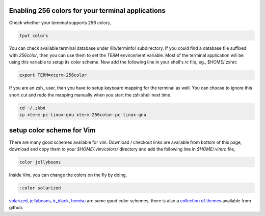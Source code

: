 Enabling 256 colors for your terminal applications
--------------------------------------------------

Check whether your terminal supports 256 colors,

.. code-block:: bash

    tput colors

You can check available terminal database under /lib/terminfo/ subdirectory.
If you could find a database file suffixed with `256color`, then you can use
them to set the `TERM` environment variable. Most of the terminal application
will be using this variable to setup its color scheme. Now add the following
line in your shell's `rc` file, eg., $HOME/.zshrc

.. code-block:: bash
    
    export TERM=xterm-256color

If you are an zsh_ user, then you have to setup keyboard mapping for the
terminal as well. You can choose to ignore this short cut and redo the mapping
manually when you start the zsh shell next time.

.. code-block:: bash
    
    cd ~/.zkbd
    cp xterm-pc-linux-gnu xterm-256color-pc-linux-gnu


setup color scheme for Vim
--------------------------

There are many good schemes available for vim. Download / checkout links are
available from bottom of this page, download and copy them to your
`$HOME/.vim/colors/` directory and add the following line in `$HOME/.vimrc`
file,

.. code-block:: vim
    
    color jellybeans

Inside Vim, you can change the colors on the fly by doing,

.. code-block:: vim

    :color solarized

solarized_, jellybeans_, ir_black_, hemisu_ are some good color schemes, there
is also a `collection of themes <https://github.com/tomasr/dotfiles/>`_
available from github.

.. _solarized: https://github.com/altercation/solarized
.. _jellybeans: https://github.com/nanotech/jellybeans.vim
.. _ir_black:
.. _hemisu:   https://github.com/noahfrederick/Hemisu

